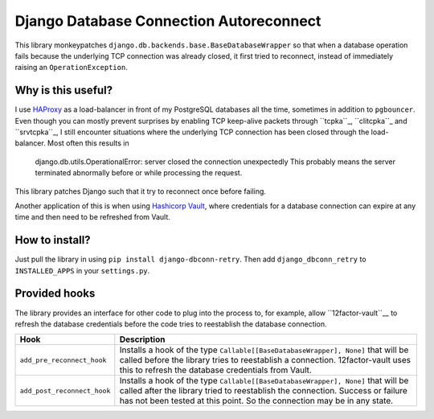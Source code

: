 Django Database Connection Autoreconnect
========================================

This library monkeypatches ``django.db.backends.base.BaseDatabaseWrapper`` so
that when a database operation fails because the underlying TCP connection was
already closed, it first tried to reconnect, instead of immediately raising
an ``OperationException``.


Why is this useful?
-------------------
I use `HAProxy`_ as a load-balancer in front of my PostgreSQL databases all
the time, sometimes in addition to ``pgbouncer``. Even though you can mostly
prevent surprises by enabling TCP keep-alive packets through ``tcpka``_,
``clitcpka``_ and ``srvtcpka``_, I still encounter situations where the
underlying TCP connection has been closed through the load-balancer. Most often
this results in

    django.db.utils.OperationalError: server closed the connection unexpectedly
    This probably means the server terminated abnormally before or while
    processing the request.

This library patches Django such that it try to reconnect once before failing.

Another application of this is when using `Hashicorp Vault`_, where
credentials for a database connection can expire at any time and then need to
be refreshed from Vault.


How to install?
---------------
Just pull the library in using ``pip install django-dbconn-retry``. Then add
``django_dbconn_retry`` to ``INSTALLED_APPS`` in your ``settings.py``.


Provided hooks
--------------
The library provides an interface for other code to plug into the process to,
for example, allow ``12factor-vault``__ to refresh the database credentials
before the code tries to reestablish the database connection.

===========================  ==================================================
Hook                         Description
===========================  ==================================================
``add_pre_reconnect_hook``   Installs a hook of the type 
                             ``Callable[[BaseDatabaseWrapper], None]`` that
                             will be called before the library tries to
                             reestablish a connection. 12factor-vault uses this
                             to refresh the database credentials from Vault.
``add_post_reconnect_hook``  Installs a hook of the type
                             ``Callable[[BaseDatabaseWrapper], None]`` that
                             will be called after the library tried to
                             reestablish the connection. Success or failure has
                             not been tested at this point. So the connection
                             may be in any state.
===========================  ==================================================



.. _HAProxy: http://www.haproxy.org/
.. _tcpka:
   https://cbonte.github.io/haproxy-dconv/1.8/configuration.html#option%20tcpka
.. _clitcpka: 
   https://cbonte.github.io/haproxy-dconv/1.8/configuration.html#4-option%20clitcpka
.. _srvtcpka:
   https://cbonte.github.io/haproxy-dconv/1.8/configuration.html#option%20srvtcpka
.. _Hashicorp Vault: https://vaultproject.io/
